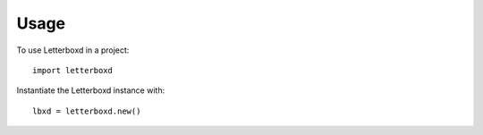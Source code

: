 =====
Usage
=====

To use Letterboxd in a project::

    import letterboxd

Instantiate the Letterboxd instance with::

    lbxd = letterboxd.new()

